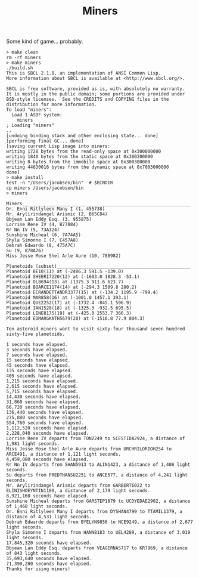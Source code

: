 #+TITLE: Miners

Some kind of game... probably.


#+BEGIN_SRC
> make clean
rm -rf miners
> make miners
./build.sh
This is SBCL 2.1.8, an implementation of ANSI Common Lisp.
More information about SBCL is available at <http://www.sbcl.org/>.

SBCL is free software, provided as is, with absolutely no warranty.
It is mostly in the public domain; some portions are provided under
BSD-style licenses.  See the CREDITS and COPYING files in the
distribution for more information.
To load "miners":
  Load 1 ASDF system:
    miners
; Loading "miners"
..
[undoing binding stack and other enclosing state... done]
[performing final GC... done]
[saving current Lisp image into miners:
writing 1728 bytes from the read-only space at 0x300000000
writing 1840 bytes from the static space at 0x300200000
writing 0 bytes from the immobile space at 0x300300000
writing 44630016 bytes from the dynamic space at 0x7003000000
done]
> make install
test -n "/Users/jacobsen/bin"  # $BINDIR
cp miners /Users/jacobsen/bin
> miners

Miners_______________________________________________________________
Dr. Enni Ritlyleen Many I (1, 455738)
Mr. Arylirindangel Arismic (2, B65C84)
Bbjean Lan Eddy Esq. (3, 955875)
Lorrine Rene IV (4, B77884)
Rr Nn IV (5, 73A324)
Sunshine Micheal (6, 7A74A5)
Shyla Simonne I (7, C457A8)
Debrah Edwardo (8, 475A7C)
Su (9, 878A76)
Miss Jesse Mose Shel Arle Aure (10, 788982)

Planetoids (subset)__________________________________________________
Planetoid BE10(11) at (-2486.3 591.5 -139.0)
Planetoid SHEERI7220(12) at (-1603.0 1828.3 -53.1)
Planetoid OL8694(13) at (1375.3 911.6 623.7)
Planetoid BOARCE1174(14) at (-294.3 1509.8 280.2)
Planetoid ECRANDETTANDR3377(15) at (-134.2 1195.9 -799.4)
Planetoid MAR858(16) at (-1001.0 1457.1 393.1)
Planetoid QUE2252(17) at (-1732.4 -845.1 596.9)
Planetoid IAN1528(18) at (-1325.3 -932.5 695.5)
Planetoid LINE8175(19) at (-425.0 2553.7 366.3)
Planetoid EDMARGKATH5679(20) at (-1516.8 77.9 804.3)

Ten asteroid miners want to visit sixty-four thousand seven hundred sixty-five planetoids.

1 seconds have elapsed.
3 seconds have elapsed.
7 seconds have elapsed.
15 seconds have elapsed.
45 seconds have elapsed.
135 seconds have elapsed.
405 seconds have elapsed.
1,215 seconds have elapsed.
2,615 seconds have elapsed.
5,715 seconds have elapsed.
14,430 seconds have elapsed.
31,860 seconds have elapsed.
66,720 seconds have elapsed.
136,440 seconds have elapsed.
275,880 seconds have elapsed.
554,760 seconds have elapsed.
1,112,520 seconds have elapsed.
2,228,040 seconds have elapsed.
Lorrine Rene IV departs from TON2249 to SCESTIDA2924, a distance of 1,981 light seconds.
Miss Jesse Mose Shel Arle Aure departs from URCHRILORIOH254 to ARCE491, a distance of 1,121 light seconds.
4,459,080 seconds have elapsed.
Rr Nn IV departs from SHAN5913 to ALIN1423, a distance of 1,408 light seconds.
Su departs from FREDTHANSU2251 to ANCE577, a distance of 4,241 light seconds.
Mr. Arylirindangel Arismic departs from GARBERT6022 to ELINISHOEYNTIN1180, a distance of 2,170 light seconds.
8,921,160 seconds have elapsed.
Sunshine Micheal departs from GARSTEP1879 to UCDYEDAE2902, a distance of 1,468 light seconds.
Dr. Enni Ritlyleen Many I departs from DYSHAN4799 to TTAMIL1379, a distance of 4,531 light seconds.
Debrah Edwardo departs from BYELYN9856 to NCE9249, a distance of 2,677 light seconds.
Shyla Simonne I departs from HANN8183 to UEL4289, a distance of 3,019 light seconds.
17,845,320 seconds have elapsed.
Bbjean Lan Eddy Esq. departs from VEAGERNA5717 to KR7969, a distance of 843 light seconds.
35,693,640 seconds have elapsed.
71,390,280 seconds have elapsed.
Thanks for using miners!
#+END_SRC
